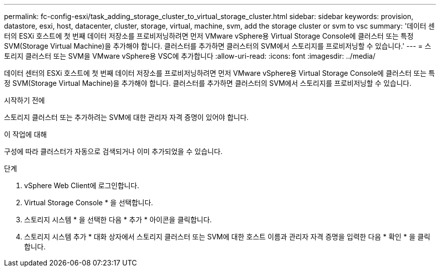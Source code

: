 ---
permalink: fc-config-esxi/task_adding_storage_cluster_to_virtual_storage_cluster.html 
sidebar: sidebar 
keywords: provision, datastore, esxi, host, datacenter, cluster, storage, virtual, machine, svm, add the storage cluster or svm to vsc 
summary: '데이터 센터의 ESXi 호스트에 첫 번째 데이터 저장소를 프로비저닝하려면 먼저 VMware vSphere용 Virtual Storage Console에 클러스터 또는 특정 SVM(Storage Virtual Machine)을 추가해야 합니다. 클러스터를 추가하면 클러스터의 SVM에서 스토리지를 프로비저닝할 수 있습니다.' 
---
= 스토리지 클러스터 또는 SVM을 VMware vSphere용 VSC에 추가합니다
:allow-uri-read: 
:icons: font
:imagesdir: ../media/


[role="lead"]
데이터 센터의 ESXi 호스트에 첫 번째 데이터 저장소를 프로비저닝하려면 먼저 VMware vSphere용 Virtual Storage Console에 클러스터 또는 특정 SVM(Storage Virtual Machine)을 추가해야 합니다. 클러스터를 추가하면 클러스터의 SVM에서 스토리지를 프로비저닝할 수 있습니다.

.시작하기 전에
스토리지 클러스터 또는 추가하려는 SVM에 대한 관리자 자격 증명이 있어야 합니다.

.이 작업에 대해
구성에 따라 클러스터가 자동으로 검색되거나 이미 추가되었을 수 있습니다.

.단계
. vSphere Web Client에 로그인합니다.
. Virtual Storage Console * 을 선택합니다.
. 스토리지 시스템 * 을 선택한 다음 * 추가 * 아이콘을 클릭합니다.
. 스토리지 시스템 추가 * 대화 상자에서 스토리지 클러스터 또는 SVM에 대한 호스트 이름과 관리자 자격 증명을 입력한 다음 * 확인 * 을 클릭합니다.

